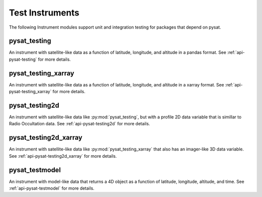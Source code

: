 .. _instruments-testing:


Test Instruments
----------------

The following Instrument modules support unit and integration testing for
packages that depend on pysat.


pysat_testing
^^^^^^^^^^^^^
An instrument with satellite-like data as a function of latitude, longitude,
and altitude in a pandas format. See :ref:`api-pysat-testing` for more details.

pysat_testing_xarray
^^^^^^^^^^^^^^^^^^^^
An instrument with satellite-like data as a function of latitude, longitude,
and altitude in a xarray format. See :ref:`api-pysat-testing_xarray` for more
details.


pysat_testing2d
^^^^^^^^^^^^^^^
An instrument with satellite-like data like :py:mod:`pysat_testing`, but with a
profile 2D data variable that is simillar to Radio Occultation data. See
:ref:`api-pysat-testing2d` for more details.


pysat_testing2d_xarray
^^^^^^^^^^^^^^^^^^^^^^
An instrument with satellite-like data like :py:mod:`pysat_testing_xarray` that
also has an imager-like 3D data variable. See :ref:`api-pysat-testing2d_xarray`
for more details.


pysat_testmodel
^^^^^^^^^^^^^^^
An instrument with model-like data that returns a 4D object as a function of
latitude, longitude, altitude, and time. See :ref:`api-pysat-testmodel` for more
details.
